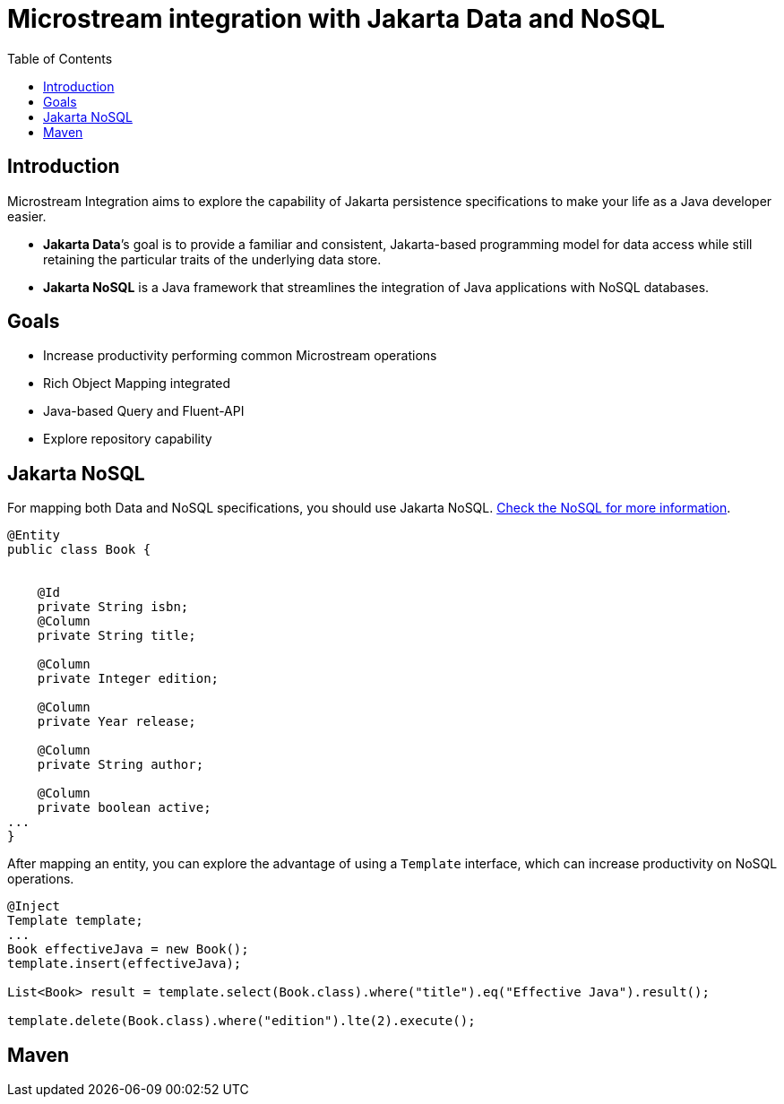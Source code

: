 # Microstream integration with Jakarta Data and NoSQL
:toc: auto

## Introduction

Microstream Integration aims to explore the capability of Jakarta persistence specifications to make your life as a Java developer easier.

* *Jakarta Data*’s goal is to provide a familiar and consistent, Jakarta-based programming model for data access while still retaining the particular traits of the underlying data store.
* *Jakarta NoSQL* is a Java framework that streamlines the integration of Java applications with NoSQL databases.

## Goals

* Increase productivity performing common Microstream operations
* Rich Object Mapping integrated
* Java-based Query and Fluent-API
* Explore repository capability

## Jakarta NoSQL

For mapping both Data and NoSQL specifications, you should use Jakarta NoSQL. https://github.com/eclipse/jnosql[Check the NoSQL for more information].

[source, java]
----
@Entity
public class Book {


    @Id
    private String isbn;
    @Column
    private String title;

    @Column
    private Integer edition;

    @Column
    private Year release;

    @Column
    private String author;

    @Column
    private boolean active;
...
}
----

After mapping an entity, you can explore the advantage of using a `Template` interface, which can increase productivity on NoSQL operations.

[source, java]
----
@Inject
Template template;
...
Book effectiveJava = new Book();
template.insert(effectiveJava);

List<Book> result = template.select(Book.class).where("title").eq("Effective Java").result();

template.delete(Book.class).where("edition").lte(2).execute();

----

## Maven
